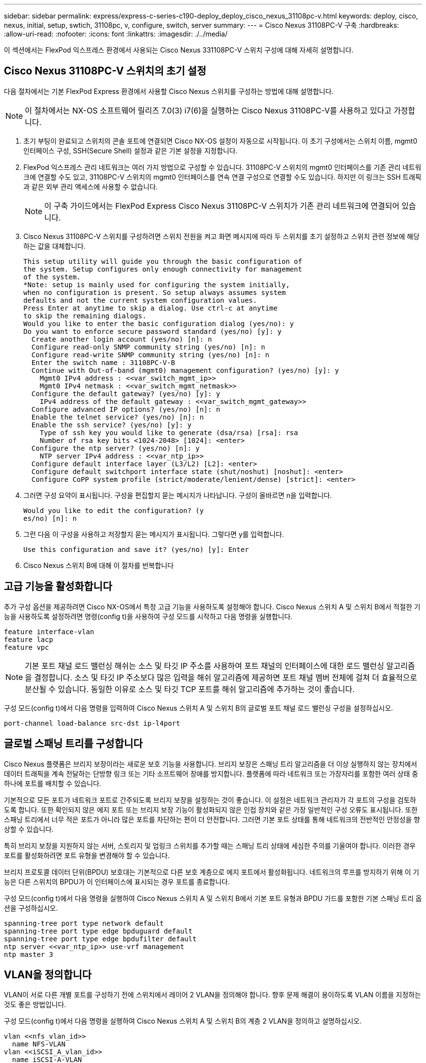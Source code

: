 ---
sidebar: sidebar 
permalink: express/express-c-series-c190-deploy_deploy_cisco_nexus_31108pc-v.html 
keywords: deploy, cisco, nexus, initial, setup, swtich, 31108pc, v, configure, switch, server 
summary:  
---
= Cisco Nexus 31108PC-V 구축
:hardbreaks:
:allow-uri-read: 
:nofooter: 
:icons: font
:linkattrs: 
:imagesdir: ./../media/


[role="lead"]
이 섹션에서는 FlexPod 익스프레스 환경에서 사용되는 Cisco Nexus 331108PC-V 스위치 구성에 대해 자세히 설명합니다.



== Cisco Nexus 31108PC-V 스위치의 초기 설정

다음 절차에서는 기본 FlexPod Express 환경에서 사용할 Cisco Nexus 스위치를 구성하는 방법에 대해 설명합니다.


NOTE: 이 절차에서는 NX-OS 소프트웨어 릴리즈 7.0(3) i7(6)을 실행하는 Cisco Nexus 31108PC-V를 사용하고 있다고 가정합니다.

. 초기 부팅이 완료되고 스위치의 콘솔 포트에 연결되면 Cisco NX-OS 설정이 자동으로 시작됩니다. 이 초기 구성에서는 스위치 이름, mgmt0 인터페이스 구성, SSH(Secure Shell) 설정과 같은 기본 설정을 지정합니다.
. FlexPod 익스프레스 관리 네트워크는 여러 가지 방법으로 구성할 수 있습니다. 31108PC-V 스위치의 mgmt0 인터페이스를 기존 관리 네트워크에 연결할 수도 있고, 31108PC-V 스위치의 mgmt0 인터페이스를 연속 연결 구성으로 연결할 수도 있습니다. 하지만 이 링크는 SSH 트래픽과 같은 외부 관리 액세스에 사용할 수 없습니다.
+

NOTE: 이 구축 가이드에서는 FlexPod Express Cisco Nexus 31108PC-V 스위치가 기존 관리 네트워크에 연결되어 있습니다.

. Cisco Nexus 31108PC-V 스위치를 구성하려면 스위치 전원을 켜고 화면 메시지에 따라 두 스위치를 초기 설정하고 스위치 관련 정보에 해당하는 값을 대체합니다.
+
....
This setup utility will guide you through the basic configuration of
the system. Setup configures only enough connectivity for management
of the system.
*Note: setup is mainly used for configuring the system initially,
when no configuration is present. So setup always assumes system
defaults and not the current system configuration values.
Press Enter at anytime to skip a dialog. Use ctrl-c at anytime
to skip the remaining dialogs.
Would you like to enter the basic configuration dialog (yes/no): y
Do you want to enforce secure password standard (yes/no) [y]: y
  Create another login account (yes/no) [n]: n
  Configure read-only SNMP community string (yes/no) [n]: n
  Configure read-write SNMP community string (yes/no) [n]: n
  Enter the switch name : 31108PC-V-B
  Continue with Out-of-band (mgmt0) management configuration? (yes/no) [y]: y
    Mgmt0 IPv4 address : <<var_switch_mgmt_ip>>
    Mgmt0 IPv4 netmask : <<var_switch_mgmt_netmask>>
  Configure the default gateway? (yes/no) [y]: y
    IPv4 address of the default gateway : <<var_switch_mgmt_gateway>>
  Configure advanced IP options? (yes/no) [n]: n
  Enable the telnet service? (yes/no) [n]: n
  Enable the ssh service? (yes/no) [y]: y
    Type of ssh key you would like to generate (dsa/rsa) [rsa]: rsa
    Number of rsa key bits <1024-2048> [1024]: <enter>
  Configure the ntp server? (yes/no) [n]: y
    NTP server IPv4 address : <<var_ntp_ip>>
  Configure default interface layer (L3/L2) [L2]: <enter>
  Configure default switchport interface state (shut/noshut) [noshut]: <enter>
  Configure CoPP system profile (strict/moderate/lenient/dense) [strict]: <enter>
....
. 그러면 구성 요약이 표시됩니다. 구성을 편집할지 묻는 메시지가 나타납니다. 구성이 올바르면 n을 입력합니다.
+
....
Would you like to edit the configuration? (y
es/no) [n]: n
....
. 그런 다음 이 구성을 사용하고 저장할지 묻는 메시지가 표시됩니다. 그렇다면 y를 입력합니다.
+
....
Use this configuration and save it? (yes/no) [y]: Enter
....
. Cisco Nexus 스위치 B에 대해 이 절차를 반복합니다




== 고급 기능을 활성화합니다

추가 구성 옵션을 제공하려면 Cisco NX-OS에서 특정 고급 기능을 사용하도록 설정해야 합니다. Cisco Nexus 스위치 A 및 스위치 B에서 적절한 기능을 사용하도록 설정하려면 명령(config t)을 사용하여 구성 모드를 시작하고 다음 명령을 실행합니다.

....
feature interface-vlan
feature lacp
feature vpc
....

NOTE: 기본 포트 채널 로드 밸런싱 해쉬는 소스 및 타깃 IP 주소를 사용하여 포트 채널의 인터페이스에 대한 로드 밸런싱 알고리즘을 결정합니다. 소스 및 타깃 IP 주소보다 많은 입력을 해쉬 알고리즘에 제공하면 포트 채널 멤버 전체에 걸쳐 더 효율적으로 분산될 수 있습니다. 동일한 이유로 소스 및 타깃 TCP 포트를 해쉬 알고리즘에 추가하는 것이 좋습니다.

구성 모드(config t)에서 다음 명령을 입력하여 Cisco Nexus 스위치 A 및 스위치 B의 글로벌 포트 채널 로드 밸런싱 구성을 설정하십시오.

....
port-channel load-balance src-dst ip-l4port
....


== 글로벌 스패닝 트리를 구성합니다

Cisco Nexus 플랫폼은 브리지 보장이라는 새로운 보호 기능을 사용합니다. 브리지 보장은 스패닝 트리 알고리즘을 더 이상 실행하지 않는 장치에서 데이터 트래픽을 계속 전달하는 단방향 링크 또는 기타 소프트웨어 장애를 방지합니다. 플랫폼에 따라 네트워크 또는 가장자리를 포함한 여러 상태 중 하나에 포트를 배치할 수 있습니다.

기본적으로 모든 포트가 네트워크 포트로 간주되도록 브리지 보장을 설정하는 것이 좋습니다. 이 설정은 네트워크 관리자가 각 포트의 구성을 검토하도록 합니다. 또한 확인되지 않은 에지 포트 또는 브리지 보장 기능이 활성화되지 않은 인접 장치와 같은 가장 일반적인 구성 오류도 표시됩니다. 또한 스패닝 트리에서 너무 적은 포트가 아니라 많은 포트를 차단하는 편이 더 안전합니다. 그러면 기본 포트 상태를 통해 네트워크의 전반적인 안정성을 향상할 수 있습니다.

특히 브리지 보장을 지원하지 않는 서버, 스토리지 및 업링크 스위치를 추가할 때는 스패닝 트리 상태에 세심한 주의를 기울여야 합니다. 이러한 경우 포트를 활성화하려면 포트 유형을 변경해야 할 수 있습니다.

브리지 프로토콜 데이터 단위(BPDU) 보호대는 기본적으로 다른 보호 계층으로 에지 포트에서 활성화됩니다. 네트워크의 루프를 방지하기 위해 이 기능은 다른 스위치의 BPDU가 이 인터페이스에 표시되는 경우 포트를 종료합니다.

구성 모드(config t)에서 다음 명령을 실행하여 Cisco Nexus 스위치 A 및 스위치 B에서 기본 포트 유형과 BPDU 가드를 포함한 기본 스패닝 트리 옵션을 구성하십시오.

....
spanning-tree port type network default
spanning-tree port type edge bpduguard default
spanning-tree port type edge bpdufilter default
ntp server <<var_ntp_ip>> use-vrf management
ntp master 3
....


== VLAN을 정의합니다

VLAN이 서로 다른 개별 포트를 구성하기 전에 스위치에서 레이어 2 VLAN을 정의해야 합니다. 향후 문제 해결이 용이하도록 VLAN 이름을 지정하는 것도 좋은 방법입니다.

구성 모드(config t)에서 다음 명령을 실행하여 Cisco Nexus 스위치 A 및 스위치 B의 계층 2 VLAN을 정의하고 설명하십시오.

....
vlan <<nfs_vlan_id>>
  name NFS-VLAN
vlan <<iSCSI_A_vlan_id>>
  name iSCSI-A-VLAN
vlan <<iSCSI_B_vlan_id>>
  name iSCSI-B-VLAN
vlan <<vmotion_vlan_id>>
  name vMotion-VLAN
vlan <<vmtraffic_vlan_id>>
  name VM-Traffic-VLAN
vlan <<mgmt_vlan_id>>
  name MGMT-VLAN
vlan <<native_vlan_id>>
  name NATIVE-VLAN
exit
....


== 액세스 및 관리 포트 설명을 구성합니다

레이어 2 VLAN에 이름을 할당하는 경우와 마찬가지로, 모든 인터페이스에 대한 설정 설명은 프로비저닝과 문제 해결에 도움이 될 수 있습니다.

각 스위치의 구성 모드(config t)에서 FlexPod Express 대규모 구성에 대한 다음 포트 설명을 입력합니다.



=== Cisco Nexus 스위치 A

....
int eth1/1
  description AFF C190-A e0c
int eth1/2
  description AFF C190-B e0c
int eth1/3
  description UCS-Server-A: MLOM port 0 vSwitch0
int eth1/4
  description UCS-Server-B: MLOM port 0 vSwitch0
int eth1/5
  description UCS-Server-A: MLOM port 1 iScsiBootvSwitch
int eth1/6
  description UCS-Server-B: MLOM port 1 iScsiBootvSwitch
int eth1/25
  description vPC peer-link 31108PC-V-B 1/25
int eth1/26
  description vPC peer-link 31108PC-V-B 1/26
int eth1/33
  description AFF C190-A e0M
int eth1/34
  description UCS Server A: CIMC
....


=== Cisco Nexus 스위치 B

....
int eth1/1
  description AFF C190-A e0d
int eth1/2
  description AFF C190-B e0d
int eth1/3
  description UCS-Server-A: MLOM port 2 vSwitch0
int eth1/4
description UCS-Server-B: MLOM port 2 vSwitch0
int eth1/5
  description UCS-Server-A: MLOM port 3 iScsiBootvSwitch
int eth1/6
  description UCS-Server-B: MLOM port 3 iScsiBootvSwitch
int eth1/25
  description vPC peer-link 31108PC-V-A 1/25
int eth1/26
  description vPC peer-link 31108PC-V-A 1/26
int eth1/33
  description AFF C190-B e0M
int eth1/34
  description UCS Server B: CIMC
....


== 서버 및 스토리지 관리 인터페이스를 구성합니다

서버와 스토리지 모두의 관리 인터페이스는 일반적으로 단일 VLAN만 사용합니다. 따라서 관리 인터페이스 포트를 액세스 포트로 구성합니다. 각 스위치에 대한 관리 VLAN을 정의하고 스패닝 트리 포트 유형을 에지로 변경합니다.

구성 모드(config t)에서 다음 명령을 입력하여 서버와 스토리지 모두의 관리 인터페이스에 대한 포트 설정을 구성하십시오.



=== Cisco Nexus 스위치 A

....
int eth1/33-34
  switchport mode access
  switchport access vlan <<mgmt_vlan>>
  spanning-tree port type edge
  speed 1000
exit
....


=== Cisco Nexus 스위치 B

....
int eth1/33-34
  switchport mode access
  switchport access vlan <<mgmt_vlan>>
  spanning-tree port type edge
  speed 1000
exit
....


== 가상 포트 채널 글로벌 구성을 수행합니다

가상 포트 채널(vPC)을 사용하면 물리적으로 두 개의 서로 다른 Cisco Nexus 스위치에 연결된 링크가 세 번째 장치에 단일 포트 채널로 표시될 수 있습니다. 세 번째 장치는 스위치, 서버 또는 다른 네트워킹 장치일 수 있습니다. vPC는 계층 2 다중 경로를 제공할 수 있으므로 대역폭을 높이고, 노드 간에 여러 개의 병렬 경로를 활성화하고, 대체 경로가 있는 로드 밸런싱 트래픽을 통해 이중화를 생성할 수 있습니다.

vPC는 다음과 같은 이점을 제공합니다.

* 단일 장치에서 두 업스트림 장치에 걸쳐 포트 채널을 사용하도록 설정
* 스패닝 트리 프로토콜 차단 포트 제거
* 루프 없는 토폴로지 제공
* 사용 가능한 모든 업링크 대역폭 사용
* 링크 또는 디바이스에 장애가 발생할 경우 빠른 컨버전스를 제공합니다
* 링크 레벨의 복원력 제공
* 고가용성 제공 지원


vPC 기능이 제대로 작동하려면 두 Cisco Nexus 스위치 간의 몇 가지 초기 설정이 필요합니다. 연속 인접 mgmt0 구성을 사용하는 경우에는 인터페이스에 정의된 주소를 사용하고 "ping"\< 스위치_A/B_mgmt0_ip_addr>>VRF" 관리 명령을 사용하여 통신 가능 여부를 확인해야 합니다.

구성 모드(config t)에서 다음 명령을 실행하여 두 스위치에 대한 vPC 글로벌 구성을 설정하십시오.



=== Cisco Nexus 스위치 A

....
vpc domain 1
 role priority 10
  peer-keepalive destination <<switch_B_mgmt0_ip_addr>> source <<switch_A_mgmt0_ip_addr>> vrf
management
peer-switch
peer-gateway
auto-recovery
delay restore 150
ip arp synchronize
int eth1/25-26
  channel-group 10 mode active
int Po10
  description vPC peer-link
  switchport
  switchport mode trunk
  switchport trunk native vlan <<native_vlan_id>>
  switchport trunk allowed vlan <<nfs_vlan_id>>,<<vmotion_vlan_id>>, <<vmtraffic_vlan_id>>, <<mgmt_vlan>, <<iSCSI_A_vlan_id>>, <<iSCSI_B_vlan_id>>
  spanning-tree port type network
  vpc peer-link
  no shut
exit
copy run start
....


=== Cisco Nexus 스위치 B

....
vpc domain 1
  peer-switch
  role priority 20
  peer-keepalive destination <<switch_A_mgmt0_ip_addr>> source <<switch_B_mgmt0_ip_addr>> vrf management
  peer-gateway
  auto-recovery
  delay-restore 150
   ip arp synchronize
int eth1/25-26
  channel-group 10 mode active
int Po10
  description vPC peer-link
  switchport
  switchport trunk native vlan <<native_vlan_id>>
  switchport trunk allowed vlan <<nfs_vlan_id>>,<<vmotion_vlan_id>>, <<vmtraffic_vlan_id>>, <<mgmt_vlan>>, <<iSCSI_A_vlan_id>>, <<iSCSI_B_vlan_id>>
  spanning-tree port type network
  vpc peer-link
no shut
exit
copy run start
....


== 스토리지 포트 채널을 구성합니다

NetApp 스토리지 컨트롤러는 LACP(Link Aggregation Control Protocol)를 사용하여 네트워크에 대해 active-active 연결을 허용합니다. LACP 사용이 선호되는 이유는 LACP가 스위치 간에 협상과 로깅을 모두 추가하기 때문입니다. 네트워크가 vPC에 맞게 설정되므로 이 접근 방식을 통해 스토리지에서 별도의 물리적 스위치로의 active-active 연결을 설정할 수 있습니다. 각 컨트롤러에는 각 스위치에 대한 링크가 2개 있습니다. 하지만 4개의 모든 링크는 동일한 vPC 및 인터페이스 그룹(ifgrp)의 일부입니다.

구성 모드(config t)에서 각 스위치에 대해 다음 명령을 실행하여 개별 인터페이스를 구성하고 NetApp AFF 컨트롤러에 연결된 포트에 대한 결과 포트 채널 구성을 설정하십시오.

. 스위치 A와 스위치 B에서 다음 명령을 실행하여 스토리지 컨트롤러 A의 포트 채널을 구성합니다.
+
....
int eth1/1
  channel-group 11 mode active
int Po11
  description vPC to Controller-A
  switchport
  switchport mode trunk
  switchport trunk native vlan <<native_vlan_id>>
  switchport trunk allowed vlan <<nfs_vlan_id>>,<<mgmt_vlan_id>>,<<iSCSI_A_vlan_id>>, <<iSCSI_B_vlan_id>>
  spanning-tree port type edge trunk
  mtu 9216
  vpc 11
  no shut
....
. 스위치 A와 스위치 B에서 다음 명령을 실행하여 스토리지 컨트롤러 B의 포트 채널을 구성합니다.
+
....
int eth1/2
  channel-group 12 mode active
int Po12
  description vPC to Controller-B
  switchport
  switchport mode trunk
  switchport trunk native vlan <<native_vlan_id>>
  switchport trunk allowed vlan <<nfs_vlan_id>>,<<mgmt_vlan_id>>, <<iSCSI_A_vlan_id>>, <<iSCSI_B_vlan_id>>
  spanning-tree port type edge trunk
  mtu 9216
  vpc 12
  no shut
exit
copy run start
....




== 서버 연결을 구성합니다

Cisco UCS 서버에는 데이터 트래픽과 iSCSI를 사용한 ESXi 운영 체제 부팅에 사용되는 4포트 가상 인터페이스 카드 VIC1457이 있습니다. 이러한 인터페이스는 서로 간에 페일오버되도록 구성되어 단일 링크를 넘어 추가적인 이중화를 제공합니다. 이러한 링크를 여러 스위치에 걸쳐 분산하면 완전한 스위치 장애가 발생해도 서버가 가동 상태를 유지할 수 있습니다.

구성 모드(config t)에서 다음 명령을 실행하여 각 서버에 연결된 인터페이스에 대한 포트 설정을 구성하십시오.



=== Cisco Nexus 스위치 A: Cisco UCS 서버 A 및 Cisco UCS 서버 B 구성

....
int eth1/5
  switchport mode trunk
  switchport trunk native vlan <<native_vlan_id>>
  switchport trunk allowed vlan <<iSCSI_A_vlan_id>>,<<nfs_vlan_id>>,<<vmotion_vlan_id>>,<<vmtraffic_vlan_id>>,<<mgmt_vlan_id>>
  spanning-tree port type edge trunk
  mtu 9216
  no shut
exit
copy run start
....


=== Cisco Nexus 스위치 B: Cisco UCS 서버 A 및 Cisco UCS 서버 B 구성

....
int eth1/6
  switchport mode trunk
  switchport trunk native vlan <<native_vlan_id>>
  switchport trunk allowed vlan <<iSCSI_B_vlan_id>>,<<nfs_vlan_id>>,<<vmotion_vlan_id>>,<<vmtraffic_vlan_id>>,<<mgmt_vlan_id>>
  spanning-tree port type edge trunk
  mtu 9216
  no shut
exit
copy run start
....


== 서버 포트 채널을 구성합니다

스위치 A와 스위치 B에서 다음 명령을 실행하여 서버 A에 대한 포트 채널을 구성합니다.

....
int eth1/3
  channel-group 13 mode active
int Po13
  description vPC to Server-A
  switchport
  switchport mode trunk
  switchport trunk native vlan <<native_vlan_id>>
  switchport trunk allowed vlan  <<nfs_vlan_id>>,<<vmotion_vlan_id>>,<<vmtraffic_vlan_id>>,<<mgmt_vlan_id>>
  spanning-tree port type edge trunk
  mtu 9216
  vpc 13
  no shut
....
스위치 A와 스위치 B에서 다음 명령을 실행하여 서버 B에 대한 포트 채널을 구성합니다.

....
int eth1/4
  channel-group 14 mode active
int Po14
  description vPC to Server-B
  switchport
  switchport mode trunk
  switchport trunk native vlan <<native_vlan_id>>
  switchport trunk allowed vlan  <<nfs_vlan_id>>,<<vmotion_vlan_id>>,<<vmtraffic_vlan_id>>,<<mgmt_vlan_id>>
  spanning-tree port type edge trunk
  mtu 9216
  vpc 14
  no shut
....

NOTE: 이 솔루션 검증에 9000의 MTU가 사용되었습니다. 그러나 애플리케이션 요구 사항에 적합한 MTU에 대해 다른 값을 구성할 수 있습니다. FlexPod 솔루션에서 동일한 MTU 값을 설정하는 것이 중요합니다. 구성 요소 간의 MTU 구성이 잘못되면 패킷이 손실되고 이러한 패킷은 다시 전송되어야 하며 솔루션의 전반적인 성능에 영향을 미칩니다.


NOTE: Cisco UCS 서버를 추가하여 솔루션을 확장하거나, 스위치 A 및 B에서 새로 추가한 서버가 연결된 스위치 포트를 사용하여 이전 명령을 실행합니다



== 기존 네트워크 인프라로 업링크

사용 가능한 네트워크 인프라에 따라 여러 가지 방법과 기능을 사용하여 FlexPod 환경을 업링크할 수 있습니다. 기존 Cisco Nexus 환경이 존재하는 경우, NetApp은 vPC를 사용하여 FlexPod 환경에 포함된 Cisco Nexus 31108 스위치를 인프라로 업링크하는 것을 권장합니다. 업링크는 10GbE 인프라스트럭처 솔루션의 경우 10GbE 업링크, 필요한 경우 1GbE 인프라스트럭처 솔루션의 경우 1GbE가 될 수 있습니다. 앞서 설명한 절차를 사용하여 기존 환경에 대한 업링크 vPC를 생성할 수 있습니다. 구성이 완료된 후 각 스위치에 대한 구성을 저장하려면 copy start를 실행해야 합니다.

link:express-c-series-c190-deploy_netapp_storage_deployment_procedure_@part_1@.html["다음은 NetApp 스토리지 구축 절차(1부)입니다."]
